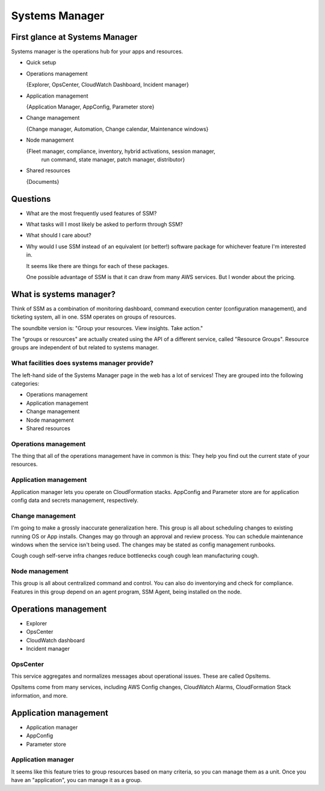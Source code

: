*****************
 Systems Manager
*****************


First glance at Systems Manager
-------------------------------
Systems manager is the operations hub for your apps and resources.

* Quick setup

* Operations management

  {Explorer, OpsCenter, CloudWatch Dashboard, Incident manager}

* Application management

  {Application Manager, AppConfig, Parameter store}

* Change management

  {Change manager, Automation, Change calendar, Maintenance windows}

* Node management

  {Fleet manager, compliance, inventory, hybrid activations, session manager,
   run command, state manager, patch manager, distributor}

* Shared resources

  {Documents}


Questions
---------
* What are the most frequently used features of SSM?
* What tasks will I most likely be asked to perform through SSM?
* What should I care about?

* Why would I use SSM instead of an equivalent (or better!)
  software package for whichever feature I'm interested in.

  It seems like there are things for each of these packages.

  One possible advantage of SSM is that it can draw from
  many AWS services. But I wonder about the pricing.


What is systems manager?
------------------------
Think of SSM as a combination of monitoring dashboard,
command execution center (configuration management), and
ticketing system, all in one. SSM operates on groups of
resources.

The soundbite version is: "Group your resources. View
insights. Take action."

The "groups or resources" are actually created using
the API of a different service, called "Resource Groups".
Resource groups are independent of but related to systems
manager.

What facilities does systems manager provide?
^^^^^^^^^^^^^^^^^^^^^^^^^^^^^^^^^^^^^^^^^^^^^
The left-hand side of the Systems Manager page in the web
has a lot of services! They are grouped into the following
categories:

* Operations management
* Application management
* Change management
* Node management
* Shared resources

Operations management
^^^^^^^^^^^^^^^^^^^^^
The thing that all of the operations management have in
common is this: They help you find out the current state of
your resources.

Application management
^^^^^^^^^^^^^^^^^^^^^^
Application manager lets you operate on CloudFormation
stacks. AppConfig and Parameter store are for application
config data and secrets management, respectively.

Change management
^^^^^^^^^^^^^^^^^
I'm going to make a grossly inaccurate generalization here.
This group is all about scheduling changes to existing
running OS or App installs. Changes may go through an
approval and review process. You can schedule maintenance
windows when the service isn't being used. The changes may
be stated as config management runbooks.

Cough cough self-serve infra changes reduce bottlenecks
cough cough lean manufacturing cough.

Node management
^^^^^^^^^^^^^^^
This group is all about centralized command and control.
You can also do inventorying and check for compliance.
Features in this group depend on an agent program, SSM
Agent, being installed on the node.


Operations management
---------------------
* Explorer
* OpsCenter
* CloudWatch dashboard
* Incident manager

OpsCenter
^^^^^^^^^
This service aggregates and normalizes messages about
operational issues. These are called OpsItems.

OpsItems come from many services, including AWS Config
changes, CloudWatch Alarms, CloudFormation Stack
information, and more.


Application management
----------------------
* Application manager
* AppConfig
* Parameter store

Application manager
^^^^^^^^^^^^^^^^^^^
It seems like this feature tries to group resources
based on many criteria, so you can manage them as a
unit. Once you have an "application", you can manage it
as a group.
